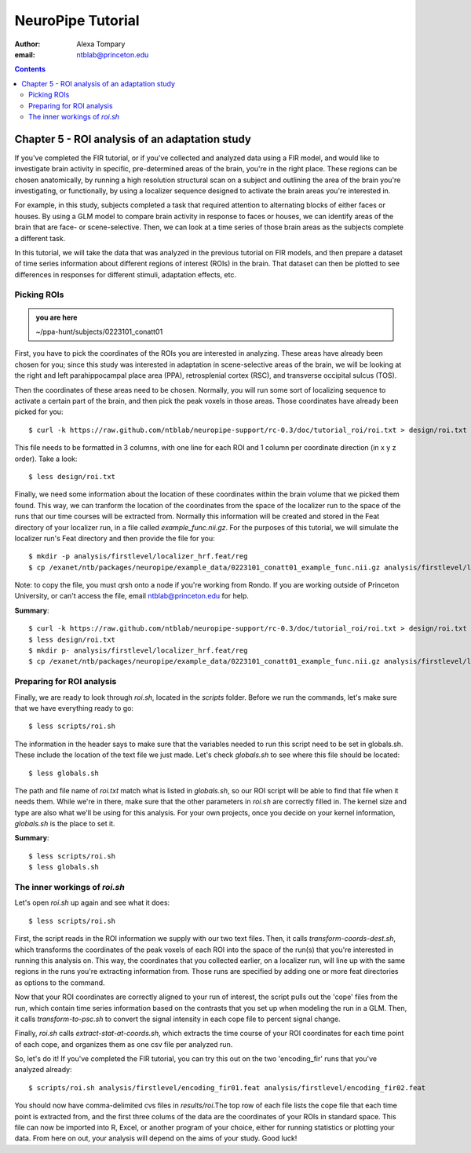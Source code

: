 ==================
NeuroPipe Tutorial
==================



:author: Alexa Tompary
:email: ntblab@princeton.edu



.. contents::



-----------------------------------------------
Chapter 5 - ROI analysis of an adaptation study
-----------------------------------------------

If you've completed the FIR tutorial, or if you've collected and analyzed data using a FIR model, and would like to investigate brain activity in specific, pre-determined areas of the brain, you're in the right place. These regions can be chosen anatomically, by running a high resolution structural scan on a subject and outlining the area of the brain you're investigating, or functionally, by using a localizer sequence designed to activate the brain areas you're interested in. 

For example, in this study, subjects completed a task that required attention to alternating blocks of either faces or houses. By using a GLM model to compare brain activity in response to faces or houses, we can identify areas of the brain that are face- or scene-selective. Then, we can look at a time series of those brain areas as the subjects complete a different task. 

In this tutorial, we will take the data that was analyzed in the previous tutorial on FIR models, and then prepare a dataset of time series information about different regions of interest (ROIs) in the brain. That dataset can then be plotted to see differences in responses for different stimuli, adaptation effects, etc.

Picking ROIs
============

.. admonition:: you are here

   ~/ppa-hunt/subjects/0223101_conatt01

First, you have to pick the coordinates of the ROIs you are interested in analyzing. These areas have already been chosen for you; since this study was interested in adaptation in scene-selective areas of the brain, we will be looking at the right and left parahippocampal place area (PPA), retrosplenial cortex (RSC), and transverse occipital sulcus (TOS). 

Then the coordinates of these areas need to be chosen. Normally, you will run some sort of localizing sequence to activate a certain part of the brain, and then pick the peak voxels in those areas.  Those coordinates have already been picked for you::

 $ curl -k https://raw.github.com/ntblab/neuropipe-support/rc-0.3/doc/tutorial_roi/roi.txt > design/roi.txt
 
This file needs to be formatted in 3 columns, with one line for each ROI and 1 column per coordinate direction (in x y z order).  Take a look::

 $ less design/roi.txt
 
Finally, we need some information about the location of these coordinates within the brain volume that we picked them found. This way, we can tranform the location of the coordinates from the space of the localizer run to the space of the runs that our time courses will be extracted from. Normally this information will be created and stored in the Feat directory of your localizer run, in a file called *example_func.nii.gz*. For the purposes of this tutorial, we will simulate the localizer run's Feat directory and then provide the file for you::

 $ mkdir -p analysis/firstlevel/localizer_hrf.feat/reg
 $ cp /exanet/ntb/packages/neuropipe/example_data/0223101_conatt01_example_func.nii.gz analysis/firstlevel/localizer_hrf.feat/reg/example_func.nii.gz
 
Note: to copy the file, you must qrsh onto a node if you're working from Rondo. If you are working outside of Princeton University, or can't access the file, email ntblab@princeton.edu for help.
 
**Summary**::

 $ curl -k https://raw.github.com/ntblab/neuropipe-support/rc-0.3/doc/tutorial_roi/roi.txt > design/roi.txt
 $ less design/roi.txt
 $ mkdir p- analysis/firstlevel/localizer_hrf.feat/reg
 $ cp /exanet/ntb/packages/neuropipe/example_data/0223101_conatt01_example_func.nii.gz analysis/firstlevel/localizer_hrf.feat/reg/example_func.nii.gz

Preparing for ROI analysis
==========================
 
Finally, we are ready to look through *roi.sh*, located in the *scripts* folder. Before we run the commands, let's make sure that we have everything ready to go::

 $ less scripts/roi.sh
 
The information in the header says to make sure that the variables needed to run this script need to be set in globals.sh. These include the location of the text file we just made. Let's check *globals.sh* to see where this file should be located::

 $ less globals.sh

The path and file name of *roi.txt* match what is listed in *globals.sh*, so our ROI script will be able to find that file when it needs them. While we're in there, make sure that the other parameters in *roi.sh* are correctly filled in. The kernel size and type are also what we'll be using for this analysis. For your own projects, once you decide on your kernel information, *globals.sh* is the place to set it.

**Summary**::

 $ less scripts/roi.sh
 $ less globals.sh


The inner workings of *roi.sh*
==============================

Let's open *roi.sh* up again and see what it does::

 $ less scripts/roi.sh

First, the script reads in the ROI information we supply with our two text files. Then, it calls *transform-coords-dest.sh*, which transforms the coordinates of the peak voxels of each ROI into the space of the run(s) that you're interested in running this analysis on. This way, the coordinates that you collected earlier, on a localizer run, will line up with the same regions in the runs you're extracting information from.
Those runs are specified by adding one or more feat directories as options to the command.

Now that your ROI coordinates are correctly aligned to your run of interest, the script pulls out the 'cope' files from the run, which contain time series information based on the contrasts that you set up when modeling the run in a GLM. Then, it calls *transform-to-psc.sh* to convert the signal intensity in each cope file to percent signal change. 

Finally, *roi.sh* calls *extract-stat-at-coords.sh*, which extracts the time course of your ROI coordinates for each time point of each cope, and organizes them as one csv file per analyzed run.

So, let's do it! If you've completed the FIR tutorial, you can try this out on the two 'encoding_fir' runs that you've analyzed already::

 $ scripts/roi.sh analysis/firstlevel/encoding_fir01.feat analysis/firstlevel/encoding_fir02.feat
 
You should now have comma-delimited cvs files in *results/roi*.The top row of each file lists the cope file that each time point is extracted from, and the first three colums of the data are the coordinates of your ROIs in standard space. This file can now be imported into R, Excel, or another program of your choice, either for running statistics or plotting your data.  From here on out, your analysis will depend on the aims of your study. Good luck!





 
